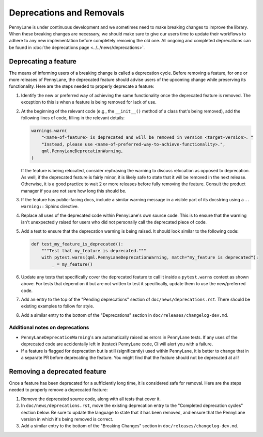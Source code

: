 Deprecations and Removals
=========================

PennyLane is under continuous development and we sometimes need to make breaking changes to improve
the library. When these breaking changes are necessary, we should make sure to give our users time
to update their workflows to adhere to any new implementation before completely removing the old
one. All ongoing and completed deprecations can be found in
:doc:`the deprecations page <../../news/deprecations>`.

Deprecating a feature
---------------------

The means of informing users of a breaking change is called a deprecation cycle. Before removing a
feature, for one or more releases of PennyLane, the deprecated feature should advise users of the
upcoming change while preserving its functionality. Here are the steps needed to properly deprecate
a feature:

1. Identify the new or preferred way of achieving the same functionality once the deprecated
   feature is removed. The exception to this is when a feature is being removed for lack of use.

2. At the beginning of the relevant code (e.g., the ``__init__()`` method of a class that's being
   removed), add the following lines of code, filling in the relevant details:

   .. code-block:: python

       warnings.warn(
           "<name-of-feature> is deprecated and will be removed in version <target-version>. "
           "Instead, please use <name-of-preferred-way-to-achieve-functionality>.",
           qml.PennyLaneDeprecationWarning,
       )

   If the feature is being relocated, consider rephrasing the warning to discuss relocation as
   opposed to deprecation. As well, if the deprecated feature is fairly minor, it is likely safe to
   state that it will be removed in the next release. Otherwise, it is a good practice to wait 2 or
   more releases before fully removing the feature. Consult the product manager if you are not sure
   how long this should be.

3. If the feature has public-facing docs, include a similar warning message in a visible part of
   its docstring using a ``.. warning::`` Sphinx directive.

4. Replace all uses of the deprecated code within PennyLane's own source code. This is to ensure
   that the warning isn't unexpectedly raised for users who did not personally call the deprecated
   piece of code.

5. Add a test to ensure that the deprecation warning is being raised. It should look similar to the
   following code:

   .. code-block:: python

       def test_my_feature_is_deprecated():
           """Test that my_feature is deprecated."""
           with pytest.warns(qml.PennyLaneDeprecationWarning, match="my_feature is deprecated"):
               _ = my_feature()

6. Update any tests that specifically cover the deprecated feature to call it inside a
   ``pytest.warns`` context as shown above. For tests that depend on it but are not written to
   test it specifically, update them to use the new/preferred code.

7. Add an entry to the top of the "Pending deprecations" section of ``doc/news/deprecations.rst``.
   There should be existing examples to follow for style.

8. Add a similar entry to the bottom of the "Deprecations" section in ``doc/releases/changelog-dev.md``.

Additional notes on deprecations
~~~~~~~~~~~~~~~~~~~~~~~~~~~~~~~~

- ``PennyLaneDeprecationWarning``'s are automatically raised as errors in PennyLane tests. If any
  uses of the deprecated code are accidentally left in (tested) PennyLane code, CI will alert you
  with a failure.
- If a feature is flagged for deprecation but is still (significantly) used within PennyLane, it
  is better to change that in a separate PR before deprecating the feature. You might find that the
  feature should not be deprecated at all!

Removing a deprecated feature
-----------------------------

Once a feature has been deprecated for a sufficiently long time, it is considered safe for removal.
Here are the steps needed to properly remove a deprecated feature:

1. Remove the deprecated source code, along with all tests that cover it.

2. In ``doc/news/deprecations.rst``, move the existing deprecation entry to the "Completed
   deprecation cycles" section below. Be sure to update the language to state that it has been
   removed, and ensure that the PennyLane version in which it's being removed is correct.

3. Add a similar entry to the bottom of the "Breaking Changes" section in ``doc/releases/changelog-dev.md``.
